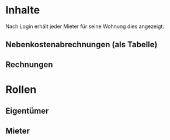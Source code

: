 * Inhalte
Nach Login erhält jeder Mieter für seine Wohnung dies angezeigt:
** Nebenkostenabrechnungen (als Tabelle)
** Rechnungen

* Rollen
** Eigentümer
** Mieter


